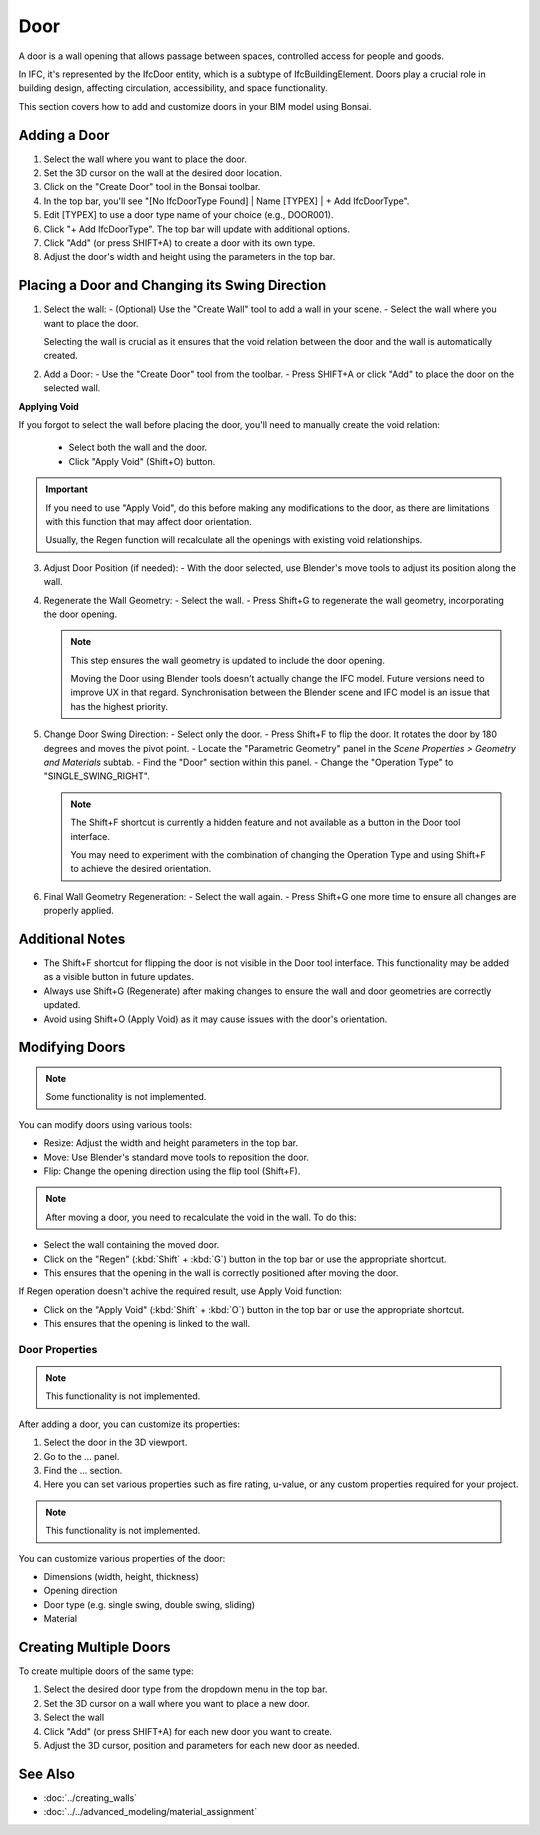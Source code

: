 Door
====

A door is a wall opening that allows passage between spaces, controlled access for people and goods.

In IFC, it's represented by the IfcDoor entity, which is a subtype of IfcBuildingElement.
Doors play a crucial role in building design, affecting circulation, accessibility, and space functionality.

This section covers how to add and customize doors in your BIM model using Bonsai.

Adding a Door
-------------

1. Select the wall where you want to place the door.
2. Set the 3D cursor on the wall at the desired door location.
3. Click on the "Create Door" tool in the Bonsai toolbar.
4. In the top bar, you'll see "[No IfcDoorType Found] | Name [TYPEX] | + Add IfcDoorType".
5. Edit [TYPEX] to use a door type name of your choice (e.g., DOOR001).
6. Click "+ Add IfcDoorType". The top bar will update with additional options.
7. Click "Add" (or press SHIFT+A) to create a door with its own type.
8. Adjust the door's width and height using the parameters in the top bar.

Placing a Door and Changing its Swing Direction
-----------------------------------------------

1. Select the wall:
   - (Optional) Use the "Create Wall" tool to add a wall in your scene.
   - Select the wall where you want to place the door.

   Selecting the wall is crucial as it ensures that the void relation between the door and the wall is automatically created.

2. Add a Door:
   - Use the "Create Door" tool from the toolbar.
   - Press SHIFT+A or click "Add" to place the door on the selected wall.

**Applying Void**

If you forgot to select the wall before placing the door, you'll need to manually create the void relation:

   - Select both the wall and the door.
   - Click "Apply Void" (Shift+O) button.

.. important::
   If you need to use "Apply Void", do this before making any modifications to the door,
   as there are limitations with this function that may affect door orientation.

   Usually, the Regen function will recalculate all the openings with existing void relationships.

3. Adjust Door Position (if needed):
   - With the door selected, use Blender's move tools to adjust its position along the wall.

4. Regenerate the Wall Geometry:
   - Select the wall.
   - Press Shift+G to regenerate the wall geometry, incorporating the door opening.

   .. note::
      This step ensures the wall geometry is updated to include the door opening.

      Moving the Door using Blender tools doesn't actually change the IFC model.
      Future versions need to improve UX in that regard.
      Synchronisation between the Blender scene and IFC model is an issue that has the highest priority.

5. Change Door Swing Direction:
   - Select only the door.
   - Press Shift+F to flip the door. It rotates the door by 180 degrees and moves the pivot point.
   - Locate the "Parametric Geometry" panel in the `Scene Properties > Geometry and Materials` subtab.
   - Find the "Door" section within this panel.
   - Change the "Operation Type" to "SINGLE_SWING_RIGHT".

   .. note::
      The Shift+F shortcut is currently a hidden feature and not available as a button in the Door tool interface.

      You may need to experiment with the combination of changing the Operation Type and using Shift+F to achieve the desired orientation.

6. Final Wall Geometry Regeneration:
   - Select the wall again.
   - Press Shift+G one more time to ensure all changes are properly applied.

Additional Notes
----------------

- The Shift+F shortcut for flipping the door is not visible in the Door tool interface.
  This functionality may be added as a visible button in future updates.
- Always use Shift+G (Regenerate) after making changes
  to ensure the wall and door geometries are correctly updated.
- Avoid using Shift+O (Apply Void) as it may cause issues
  with the door's orientation.


Modifying Doors
---------------

.. note::
   Some functionality is not implemented.

You can modify doors using various tools:

- Resize: Adjust the width and height parameters in the top bar.
- Move: Use Blender's standard move tools to reposition the door.
- Flip: Change the opening direction using the flip tool (Shift+F).

.. note::
   After moving a door, you need to recalculate the void in the wall. To do this:

- Select the wall containing the moved door.
- Click on the "Regen" (:kbd:`Shift` + :kbd:`G`) button in the top bar or use the appropriate shortcut.
- This ensures that the opening in the wall is correctly positioned after moving the door.

If Regen operation doesn't achive the required result, use Apply Void function:

- Click on the "Apply Void" (:kbd:`Shift` + :kbd:`O`) button in the top bar or use the appropriate shortcut.
- This ensures that the opening is linked to the wall.


Door Properties
^^^^^^^^^^^^^^^

.. note::
   This functionality is not implemented.

After adding a door, you can customize its properties:

1. Select the door in the 3D viewport.
2. Go to the ... panel.
3. Find the ... section.
4. Here you can set various properties such as fire rating, u-value, or any custom properties required for your project.

.. note::
   This functionality is not implemented.

You can customize various properties of the door:

- Dimensions (width, height, thickness)
- Opening direction 
- Door type (e.g. single swing, double swing, sliding)
- Material


Creating Multiple Doors
-----------------------

To create multiple doors of the same type:

1. Select the desired door type from the dropdown menu in the top bar.
2. Set the 3D cursor on a wall where you want to place a new door.
3. Select the wall
4. Click "Add" (or press SHIFT+A) for each new door you want to create.
5. Adjust the 3D cursor, position and parameters for each new door as needed.

See Also
--------

- :doc:`../creating_walls`
- :doc:`../../advanced_modeling/material_assignment`
